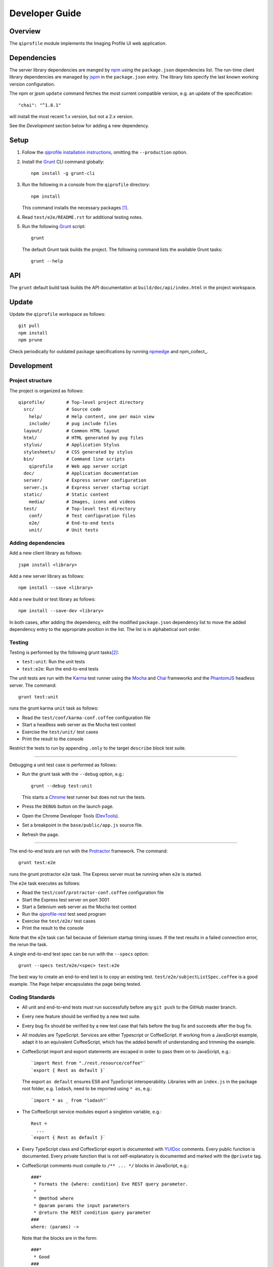 ===============
Developer Guide
===============

********
Overview
********

The ``qiprofile`` module implements the Imaging Profile UI web
application.


************
Dependencies
************
The server library dependencies are manged by npm_ using the ``package.json``
dependencies list. The run-time client library dependencies are managed by
jspm_ in the ``package.json`` entry. The library lists specify the last known
working version configuration.

The npm or jpsm ``update`` command fetches the most current
compatible version, e.g. an update of the specification::

    "chai": "^1.8.1"

will install the most recent 1.x version, but not a 2.x version.

See the *Development* section below for adding a new dependency.


*****
Setup
*****

1. Follow the `qiprofile installation instructions`_, omitting the
   ``--production`` option.

2. Install the Grunt_ CLI command globally::

       npm install -g grunt-cli

3. Run the following in a console from the ``qiprofile`` directory::

       npm install

   This command installs the necessary packages [#xtk_fork]_.

4. Read ``test/e2e/README.rst`` for additional
   testing notes.

5. Run the following Grunt_ script::

       grunt

   The default Grunt task builds the project. The following command
   lists the available Grunt tasks::

       grunt --help


***
API
***

The ``grunt`` default build task builds the API documentation at
``build/doc/api/index.html`` in the project workspace.


******
Update
******

Update the ``qiprofile`` workspace as follows::

    git pull
    npm install
    npm prune

Check periodically for outdated package specifications by running npmedge_
and npm_collect_.


***********
Development
***********

Project structure
-----------------
The project is organized as follows::

    qiprofile/        # Top-level project directory
      src/            # Source code
        help/         # Help content, one per main view
        include/      # pug include files
      layout/         # Common HTML layout
      html/           # HTML generated by pug files
      stylus/         # Application Stylus
      stylesheets/    # CSS generated by stylus
      bin/            # Command line scripts
        qiprofile     # Web app server script
      doc/            # Application documentation
      server/         # Express server configuration
      server.js       # Express server startup script
      static/         # Static content
        media/        # Images, icons and videos
      test/           # Top-level test directory
        conf/         # Test configuration files
        e2e/          # End-to-end tests
        unit/         # Unit tests

Adding dependencies
-------------------
Add a new client library as follows::

    jspm install <library>

Add a new server library as follows::

    npm install --save <library>

Add a new build or test library as follows::

    npm install --save-dev <library>

In both cases, after adding the dependency, edit the modified
``package.json`` dependency list to move the added dependency
entry to the appropriate position in the list. The list is in
alphabetical sort order.

Testing
-------
Testing is performed by the following grunt tasks\ [#midway]_:

* ``test:unit``: Run the unit tests

* ``test:e2e``: Run the end-to-end tests

The unit tests are run with the Karma_ test runner using the Mocha_ and
Chai_ frameworks and the PhantomJS_ headless server. The command::

    grunt test:unit

runs the grunt karma ``unit`` task as follows:

* Read the ``test/conf/karma-conf.coffee`` configuration file

* Start a headless web server as the Mocha test context

* Exercise the ``test/unit/`` test cases

* Print the result to the console

Restrict the tests to run by appending ``.only`` to the target ``describe``
block test suite.

-----

Debugging a unit test case is performed as follows:

* Run the grunt task with the ``--debug`` option, e.g.::

      grunt --debug test:unit

  This starts a Chrome_ test runner but does not run the tests.

* Press the ``DEBUG`` button on the launch page.

* Open the Chrome Developer Tools (DevTools_).

* Set a breakpoint in the ``base/public/app.js`` source file.

* Refresh the page.

-----

The end-to-end tests are run with the Protractor_ framework. The command::

    grunt test:e2e

runs the grunt protractor ``e2e`` task. The Express server must be
running when ``e2e`` is started.

The ``e2e`` task executes as follows:

* Read the ``test/conf/protractor-conf.coffee`` configuration file

* Start the Express test server on port 3001

* Start a Selenium web server as the Mocha test context

* Run the qiprofile-rest_ test seed program

* Exercise the ``test/e2e/`` test cases

* Print the result to the console

Note that the e2e task can fail because of Selenium startup timing issues.
If the test results in a failed connection error, the rerun the task.

A single end-to-end test spec can be run with the ``--specs`` option::

      grunt --specs test/e2e/<spec> test:e2e

The best way to create an end-to-end test is to copy an existing test.
``test/e2e/subjectListSpec.coffee`` is a good example. The ``Page``
helper encapsulates the page being tested.


Coding Standards
----------------
* All unit and end-to-end tests must run successfully before any
  ``git push`` to the GitHub master branch.

* Every new feature should be verified by a new test suite.

* Every bug fix should be verified by a new test case that fails
  before the bug fix and succeeds after the bug fix.

* All modules are TypeScript. Services are either Typescript or
  CoffeeScript. If working from a JavaScript example, adapt it to an
  equivalent CoffeeScript, which has the added benefit of understanding
  and trimming the example.

* CoffeeScript import and export statements are escaped in order to pass
  them on to JavaScript, e.g.::

      `import Rest from "./rest.resource/coffee"`
      `export { Rest as default }`
  
  The export ``as default`` ensures ES6 and TypeScript interoperability.
  Libraries with an ``index.js`` in the package root folder, e.g. ``lodash``,
  need to be imported using ``* as``, e.g.::
  
      `import * as _ from "lodash"`

* The CoffeeScript service modules export a singleton variable, e.g.::
  
      Rest =
        ...
      `export { Rest as default }`

* Every TypeScript class and CoffeeScript export is documented with
  YUIDoc_ comments. Every public function is documented. Every private
  function that is not self-explanatory is documented and marked with
  the ``@private`` tag.
  
* CoffeeScript comments must compile to ``/** ... */`` blocks  in
  JavaScript, e.g.::
  
      ###*
       * Formats the {where: condition} Eve REST query parameter.
       *
       * @method where
       * @param params the input parameters
       * @return the REST condition query parameter
      ###
      where: (params) ->
  
  Note that the blocks are in the form::
  
      ###*
       * Good
      ###
  
  rather than::
  
      ###
      #  Bad!
      ###

* Each CoffeeScript service module include a static class comment block,
  e.g.::
  
      ###*
       * @class Rest
       * @static
      ###

* Every TypeScript class is tested in a TypeScript test case. Every
  CoffeeScript module is tested in a CoffeeScript test case. The test
  cases are compiled on the fly to JavaScript by a Karma_ or Protractor_
  pre-processor.

* Every application Angular component file is indicated by ``.component.``
   in the file name, e.g. ``app.component.ts``.

* Every application Angular service file is indicated by ``.service.``
   in the file name, e.g. ``collection.service.ts``.

* Every application Angular data file is indicated by a simple file name
  without a qualifier, e.g. ``collection.ts``.

* Every component template file is indicated by a simple file name
  without a qualifier, e.g. ``collection.pug``.

* Every application Angular selector is prefixed by ``qi-``, e.g.
  ``qi-spin`` to refer to the ``Spin`` component.

* All application CSS is compiled from the ``stylus/site.styl`` Stylus file.

* Non-test file names are lower case hyphenated rather than underscore.

* Test case file names are camelCase beginning with the application
  module or partial being tested and ending in ``Spec``, e.g.
  ``test/e2e/subjectListSpec.coffee``.

* CoffeeScript follows the `CoffeeScript Style Guide`_.

* CoffeeScript variable names are camelCase rather than underscore.

* Source code lines are no longer than 80 characters, unless a single
  line is more readable.

* Comment lines are no longer than 72 characters, unless a single line
  is more readable.

* Function calls are on one line unless they exceed the recommended
  length, e.g.::
  
      a = _.concat(first, second)  # Good

  rather than::

      a = _.concat(first,  # Bad
                   second)

* Function arguments are aligned when the function call extends to more
  than one line, e.g.::

      a = _.concat(first, second, third, fourth, fifth, sixth, seventh,
                   eighth)

* Arguments for a function with a long name are placed on a separate
  line if it is more readable, e.g.::

      aLongVariableName.anEvenLongerFunctionName(
          anotherLongVariableName, yetAnotherLongerVariableName
      )

  The closing parenthesis is placed on a separate line if and only if
  the arguments are on a separate line.

* A string argument that extends over one line is broken into a
  concatenation of aligned substrings, e.g.::

      console.log("A long string like this is broken into aligned" +
                  " substrings.")
      

* CoffeeScript function calls with an anonymous function argument
  omit parentheses if and only if the function is defined on a
  separate line, e.g.::

      result = _.sortBy(array, (a, b) -> a.priority - b.priority)
      result = _.sortBy array, (a, b) ->
          a.priority - b.priority

* Functions extending over several lines are defined in a separate
  variable rather than an anonymous argument, e.g.::

      sort_criterion = (a, b) ->
          .
          .
          .
      result = _.sortBy(array, sort_criterion)

* Function and array boundaries are not padded with a string, e.g.::

      module = angular.module('qiprofile')    # Good
      numbers = [1, 2, 3]

  rather than::

      module = angular.module( 'qiprofile' )  # Bad
      numbers = [ 1, 2, 3 ]

* CoffeeScript function definitions without arguments omit the
  parentheses, e.g.::

      doSomethingUseful = ->
        ...

* A throw argument is always an Error object rather than a string,
  e.g.::

      throw new Error(message)   # Good

 rather than::
 
      throw new message   # Bad

* Error messages are simple, informative text without ending punction,
  e.g.::
  
      throw new Error("The file type is not recognized: #{ file }") # Good
  
  rather than::
  
      throw new Error("Bad file type!")  # Bad

* CoffeeScript, pug and Stylus string literals have double quotation
  marks if they are evaluated or interpolated, single quotation marks
  otherwise, e.g.::

      simpleString = 'A string'
      interpolatedString = "#{ anotherVariable } string"
      evaluatedString = "data" # where data is an evaluated scope variable
      evaluatedConstant = "'none'" # which evaluates to 'none'

  Interpolations are padded with a space.

* TypeScript and CoffeeScript promise chain ``.then`` clauses are indented,
  e.g.::

      promise
        .then (result) ->
          ...
        .then (more) ->
          ...

* Single unchanined promise ``.then`` calls are on the same line, e.g.::

      promise.then (result) ->
        ...

* Every custom CSS style is dash-separated lower case preceded by ``qi``,
  e.g. ``qi-billboard``

* Comments are readable English on a separate line, usually beginning
  with 'The' and ending in a period.
  
* Every public module, class and function is commented using the
  `Writing AngularJS Documentation`_ guideline.[#docCaveat]_

* Each function which is not nested within another function is documented
  using the jsdoc_ convention.

* Each application AngularJS module is documented using the ngdoc_
  convention.

* Pending code changes are described in a ``TODO`` comment.

* Release-critical bugs are described in a ``FIXME`` comment. These items
  should be fixed and the comment deleted before a new major version is
  tagged and released.

* Edit forms conform to the REST data model. Specifically:

  - Validate the data upon input as determined by the model
    validation.

  - Resolve conflicts between data capture and the model, e.g. the
    default value or validation.

* Changes are made in a git branch. Make a local git branch by executing
  the following command::

      git checkout -b <branch>

  The branch name is lower case underscore, e.g. ``image_detail``. A
  long-lived or jointly developed branched is pushed to master, e.g.

      git push origin <branch>

  Rebase the branch from time to time as follows:

      git rebase master

  This integrates the branch with the master, detects conflicts and
  facilitates subsequent merge.

  Before merging the branch with the master, rebase and run all tests:

      grunt test

  The branch is merged into the master with the following commands:

      git checkout master
      git merge --no-ff <branch>

  Note the ``--no-ff`` option, which ensures that an audit trail of the
  merge is kept in a log commit, even if there are no merge conflicts.

* The first step in adding new functionality is to create a (failing)
  test case. Add new expectations to the test case as development
  progresses. A passing full-featured test case is necessary before
  integrating the branch into the master.

* Commit git changes early and often. The commit message is a concise,
  meaningful, readable change description. The message begins with a
  capital letter and ends with a period, e.g.::

      Add a bolus arrival bar to the intensity chart.

  rather than::

      change intensity chart

  If a git comment is longer than one sentence, then the commit probably
  should have been broken out into several commits.

* Version numbers follow the *major*\ .\ *minor*\ .\ *patch* SemVer_ scheme,
  where:
  
  * *major* is 0 for private development checkpoints, 1 for the initial
    alpha public release, 2 for the beta public release, and incremented
    thereafter when a major feature set is introduced
  
  * *minor* and *patch* are numbers only starting at 1

* Prepare to publish changes as follows:

  - Check in all tested changes.

  - Rebase, test and merge the branch as described above.
    You should now be on the ``master`` branch.

* Contributors submit changes by pushing the changes to a
  GitHub fork and sending a pull request to the main
  qiprofile GitHub repository.

* Committers add a new version as follows:

  - Add a short version theme description to ``History.rst``.

  - Increment the ``package.json`` version attribute.

  - Set a git tag with a ``v`` prefix, e.g.::

        git tag v2.1.2

  - Update the server::

        git push
        git push --tags

  - Publish the new module to NPM (cf. the `NPM Publishing Guide`_)::
  
        npm publish

  - Periodically delete unused local and remote branches. Exercise care
    when deleting a stale remote branch. See the
    `Pro Git Book`_ `Deleting Remote Branches`_ section for details.


**********
Deployment
**********

The deployment targets requires two server machines:

* the XNAT server

* the server hosting the qiprofile Express_, qiprofile-rest_ Eve
  and qiprofile-rest_ MongoDB services

Both servers share a Direct Attached Storage (DAS) XNAT archive
directory, e.g. if the DAS mount point is ``/home/groups/quip``
then create the archive directory as follows::

    mkdir -p /home/groups/quip/xnat/archive

The XNAT server is configured to place the image files on this DAS
volume via a symbolic link, e.g.::

    ln -s /home/groups/quip/xnat/archive /var/local/xnat

Thus, when XNAT archives an image file it places it in the standard XNAT
location ``/var/local/xnat/archive``, which in turn resolves the shared
DAS volume location.

XNAT places the image files according to its own fixed hierarchy. For
example, given the above DAS configuration, then the sarcoma patient 1
visit 1 scan 50 file has the following location::

    /home/groups/quip/xnat/archive/
      QIN/arc001/Sarcoma001_Session01/SCANS/50/NIFTI/series050.nii.gz

The corresponding image file for the registration named ``reg_j3P9u``
would be::

    /home/groups/quip/xnat/archive/
      QIN/arc001/Sarcoma001_Session01/RESOURCES/reg_j3P9u/series050.nii.gz

on the shared DAS volume of both servers.

The Express server hosts the qiprofile web app at the following root
directory::

    /var/local/express/webapps/qiprofile

Express finds the image data in the ``data`` subdirectory. Create a
symbolic link to the shared XNAT image location, e.g.::

    ln -s /home/groups/quip/xnat/archive /var/local/express/webapps/qiprofile/data

The qiprofile-rest data model ``Scan`` and ``Registration`` ``files``
field consists of the image file path for each volume. A qipipe_ pipeline task
populates the MongoDB ``qiprofile`` database with new MR session imaging fields,
filling in the files list with the file paths relative to the parent project
location, e.g.::

    Sarcoma001_Session01/SCANS/50/NIFTI/series050.nii.gz

The qiprofile router reads this data into a Javascript session object,
e.g.::

    scan: {
      files: [..., 'Sarcoma001_Session01/SCANS/50/NIFTI/series050.nii.gz', ...]
    }

When the Session Detail scan or registration image download button
is clicked, then qiprofile builds the file location relative to the web app
root directory, e.g.::

    data/QIN/arc001/Sarcoma001_Session01/SCANS/50/NIFTI/series050.nii.gz

where ``QIN`` is the project name. qiprofile then dispatches an HTTP XHR_
request for the static file at that location::

     HTTP GET /static/data/QIN/arc001/Sarcoma001_Session01/SCANS/50/NIFTI/series050.nii.gz

The qiprofile Express server recognizes the ``/static/`` prefix as a request for
a file relative to the web app root and returns the content of the server file,
in this case the file at::

      /var/local/express/webapps/qiprofile/
        data/QIN/arc001/Sarcoma001_Session01/SCANS/50/NIFTI/series050.nii.gz

When the file content is received by the qiprofile client, then the Session Detail
image download button is hidden and the open button is shown. When the open
button is clicked, then the Image Detail page is visited with the image file
content.

The ``qiprofile-rest`` ``test/helpers/seed.py`` script populates the
``ImageContainer`` ``files`` field described above for the 24 Breast and
Sarcoma test MR sessions. The ``grunt test:e2e`` end-to-end testing task runs
the ``qiprofile-rest`` seed script and creates a link in the local ``public``
web app build to the test image file fixtures location::

      public/data -> ../test/fixtures/data

The test image files conform to the XNAT file location convention, e.g.::

      test/fixtures/data/
        QIN_Test/arc001/Sarcoma001_Session01/SCANS/50/NIFTI/series050.nii.gz


.. rubric:: Footnotes

.. [#xtk_fork]
  :Note: XTK_ is not packaged for Bower_ or npm_. The `XTK Bower Fork`_
    remedies this omission. The qiprofile ``bower.json`` definition file
    specifies this GitHub fork. The ``edge`` XTK version is used, following
    the recommendation on the XTK_ home page.

.. [#midway]
   The ngMidwayTester_ purports to offer a testing solution intermediate
   to unit and end-to-end testing. However, this package was evalutated
   and found to be faulty and poorly documented, supported and maintained.

.. [#docCaveat]
   Unfortunately, there is not yet a known means of generating AngularJS
   Coffeescript API documentation. `Dgeni`_ ngdoc parsing does not have a
   Coffeescript adapter. `CoffeeDoc`_ `Codo`_ does not parse AngularJS modules.
   The  `Comment passthrough workaround`_ is no help, since ngdoc does not
   detect classes or functions in the compiled Javascript. The best solution
   is the `Dgeni CoffeeScript documentation extractor`_ enhancement proposal.

.. Targets:

.. _angular-app: https://github.com/angular-app/angular-app

.. _Chai: http://chaijs.com/

.. _Chrome: https://www.google.com/intl/en_us/chrome/browser/

.. _Codo: https://github.com/coffeedoc/codo

.. _CoffeeScript Style Guide : https://github.com/polarmobile/coffeescript-style-guide

.. _CoffeeDoc: http://coffeedoc.info/

.. _`Comment passthrough workaround`: http://stackoverflow.com/questions/7833021/how-to-document-coffeescript-source-code-with-jsdoc/9157241#9157241

.. _Deleting Remote Branches: http://git-scm.com/book/en/Git-Branching-Remote-Branches#Deleting-Remote-Branches

.. _DevTools: https://developer.chrome.com/devtools/index

.. _Dgeni: https://github.com/angular/dgeni

.. _Dgeni CoffeeScript documentation extractor: https://github.com/angular/dgeni/issues/69

.. _Express: http://expressjs.com/

.. _Grunt: http://www.gruntjs.com/

.. _jsdoc: http://usejsdoc.org/

.. _jspm: http://jspm.io

.. _Karma: http://karma-runner.github.io/0.10/index.html

.. _Mocha: http://visionmedia.github.io/mocha/

.. _ngMidwayTester: https://github.com/yearofmoo/ngMidwayTester

.. _Node.js: https://www.nodejs.org/

.. _npm: https://www.npmjs.org/

.. _npmedge: https://www.npmjs.com/package/npmedge#overview

.. _NPM Publishing Guide: https://docs.npmjs.com/getting-started/publishing-npm-packages

.. _ngdoc: https://github.com/angular/angular.js/wiki/Writing-AngularJS-Documentation

.. _PhantomJS: http://phantomjs.org/

.. _Pro Git Book: http://git-scm.com/book/en/

.. _Protractor: https://github.com/angular/protractor

.. _qipipe: https://github.com/ohsu-qin/qipipe

.. _qiprofile installation instructions: https://github.com/ohsu-qin/qiprofile/blob/master/doc/index.rst

.. _qiprofile-rest: https://github.com/ohsu-qin/qiprofile-rest

.. _SemVer: http://semver.org/

.. _Writing AngularJS Documentation: https://github.com/angular/angular.js/wiki/Writing-AngularJS-Documentation

.. _XHR: https://developer.mozilla.org/en-US/docs/Web/API/XMLHttpRequest

.. _XTK: http://www.goXTK.com

.. _XTK Bower Fork: https://www.github.com/FredLoney/get

.. _YUIDoc: http://yui.github.io/yuidoc/